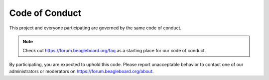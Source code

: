 .. _code-of-conduct:

Code of Conduct
###############

This project and everyone participating are governed by the same code of conduct.

.. note::
   Check out https://forum.beagleboard.org/faq as a starting place for our code of conduct.

By participating, you are expected to
uphold this code. Please report unacceptable behavior to
contact one of our administrators or moderators on https://forum.beagleboard.org/about.

